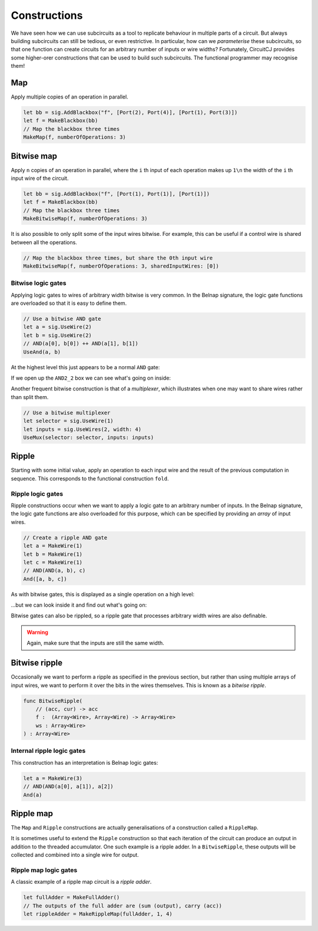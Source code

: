 Constructions
=============

We have seen how we can use subcircuits as a tool to replicate behaviour in
multiple parts of a circuit.
But always building subcircuits can still be tedious, or even restrictive.
In particular, how can we *parameterise* these subcircuits, so that one function
can create circuits for an arbitrary number of inputs or wire widths?
Fortunately, CircuitCJ provides some higher-orer constructions that can be used
to build such subcircuits.
The functional programmer may recognise them!

Map
---

Apply multiple copies of an operation in parallel.

.. code-block:: scala

    let bb = sig.AddBlackbox("f", [Port(2), Port(4)], [Port(1), Port(3)])
    let f = MakeBlackbox(bb)
    // Map the blackbox three times
    MakeMap(f, numberOfOperations: 3)


.. image:: imgs/constructions/map.svg


Bitwise map
-----------

Apply ``n`` copies of an operation in parallel, where the ``i`` th input of each
operation makes up ``1\n`` the width of the ``i`` th input wire of the circuit.

.. code-block:: scala

    let bb = sig.AddBlackbox("f", [Port(1), Port(1)], [Port(1)])
    let f = MakeBlackbox(bb)
    // Map the blackbox three times
    MakeBitwiseMap(f, numberOfOperations: 3)


.. image:: imgs/constructions/bitwise-map-0.svg

It is also possible to only split some of the input wires bitwise.
For example, this can be useful if a control wire is shared between all the
operations.

.. code-block:: scala

    // Map the blackbox three times, but share the 0th input wire
    MakeBitwiseMap(f, numberOfOperations: 3, sharedInputWires: [0])


.. image:: imgs/constructions/bitwise-map-1.svg



Bitwise logic gates
*******************

Applying logic gates to wires of arbitrary width bitwise is very common.
In the Belnap signature, the logic gate functions are overloaded so that it is
easy to define them.

.. code-block:: scala

    // Use a bitwise AND gate
    let a = sig.UseWire(2)
    let b = sig.UseWire(2)
    // AND(a[0], b[0]) ++ AND(a[1], b[1])
    UseAnd(a, b)

At the highest level this just appears to be a normal ``AND`` gate:

.. image:: imgs/constructions/bitwise-and-0.svg

If we open up the ``AND2_2`` box we can see what's going on inside:

.. image:: imgs/constructions/bitwise-and-1.svg

Another frequent bitwise construction is that of a *multiplexer*, which
illustrates when one may want to share wires rather than split them.

.. code-block:: scala

    // Use a bitwise multiplexer
    let selector = sig.UseWire(1)
    let inputs = sig.UseWires(2, width: 4)
    UseMux(selector: selector, inputs: inputs)

.. image:: imgs/constructions/mux2-4.svg

Ripple
------

Starting with some initial value, apply an operation to each input wire and
the result of the previous computation in sequence.
This corresponds to the functional construction ``fold``.

Ripple logic gates
******************

Ripple constructions occur when we want to apply a logic gate to an arbitrary
number of inputs.
In the Belnap signature, the logic gate functions are also overloaded for this
purpose, which can be specified by providing an *array* of input wires.

.. code-block:: scala

    // Create a ripple AND gate
    let a = MakeWire(1)
    let b = MakeWire(1)
    let c = MakeWire(1)
    // AND(AND(a, b), c)
    And([a, b, c])

As with bitwise gates, this is displayed as a single operation on a high level:

.. image:: imgs/constructions/ripple-and-1.svg

...but we can look inside it and find out what's going on:

.. image:: imgs/constructions/ripple-and-2.svg

Bitwise gates can also be rippled, so a ripple gate that processes arbitrary
width wires are also definable.

.. warning::
    Again, make sure that the inputs are still the same width.

Bitwise ripple
---------------

Occasionally we want to perform a ripple as specified in the previous section,
but rather than using multiple arrays of input wires, we want to perform it over
the bits in the wires themselves.
This is known as a *bitwise ripple*.

.. code-block:: scala

    func BitwiseRipple(
        // (acc, cur) -> acc
        f :  (Array<Wire>, Array<Wire) -> Array<Wire>
        ws : Array<Wire>
    ) : Array<Wire>

Internal ripple logic gates
***************************

This construction has an interpretation is Belnap logic gates:

.. code-block:: scala

    let a = MakeWire(3)
    // AND(AND(a[0], a[1]), a[2])
    And(a)

.. image:: imgs/constructions/internal-ripple-and-1.svg

.. image:: imgs/constructions/internal-ripple-and-2.svg

Ripple map
----------

The ``Map`` and ``Ripple`` constructions are actually generalisations of a
construction called a ``RippleMap``.


It is sometimes useful to extend the ``Ripple`` construction so that each
iteration of the circuit can produce an output in addition to the threaded
accumulator.
One such example is a ripple adder.
In a ``BitwiseRipple``, these outputs will be collected and combined into a
single wire for output.

.. image:: imgs/constructions/ripple-map.svg

Ripple map logic gates
***********************

A classic example of a ripple map circuit is a *ripple adder*.

.. code-block:: scala

    let fullAdder = MakeFullAdder()
    // The outputs of the full adder are (sum (output), carry (acc))
    let rippleAdder = MakeRippleMap(fullAdder, 1, 4)

.. image:: imgs/constructions/ripple-map-adder-0.svg

.. image:: imgs/constructions/ripple-map-adder-1.svg